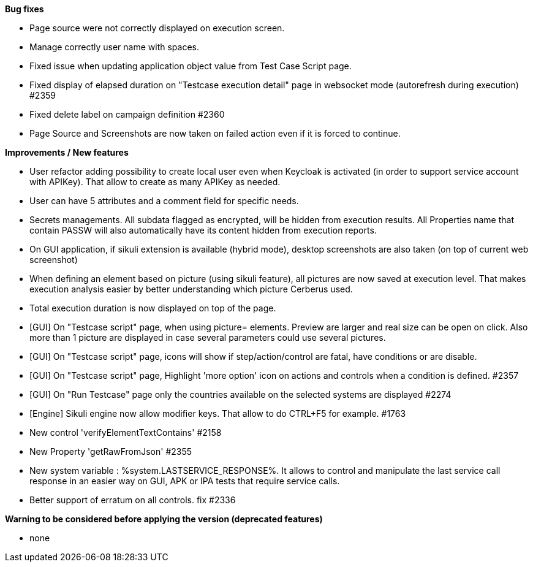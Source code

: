 *Bug fixes*
[square]
* Page source were not correctly displayed on execution screen.
* Manage correctly user name with spaces.
* Fixed issue when updating application object value from Test Case Script page.
* Fixed display of elapsed duration on "Testcase execution detail" page in websocket mode (autorefresh during execution) #2359
* Fixed delete label on campaign definition #2360
* Page Source and Screenshots are now taken on failed action even if it is forced to continue.

*Improvements / New features*
[square]
* User refactor adding possibility to create local user even when Keycloak is activated (in order to support service account with APIKey). That allow to create as many APIKey as needed.
* User can have 5 attributes and a comment field for specific needs.
* Secrets managements. All subdata flagged as encrypted, will be hidden from execution results. All Properties name that contain PASSW will also automatically have its content hidden from execution reports.
* On GUI application, if sikuli extension is available (hybrid mode), desktop screenshots are also taken (on top of current web screenshot)
* When defining an element based on picture (using sikuli feature), all pictures are now saved at execution level. That makes execution analysis easier by better understanding which picture Cerberus used.
* Total execution duration is now displayed on top of the page.
* [GUI] On "Testcase script" page, when using picture= elements. Preview are larger and real size can be open on click. Also more than 1 picture are displayed in case several parameters could use several pictures.
* [GUI] On "Testcase script" page, icons will show if step/action/control are fatal, have conditions or are disable.
* [GUI] On "Testcase script" page, Highlight 'more option' icon on actions and controls when a condition is defined. #2357
* [GUI] On "Run Testcase" page only the countries available on the selected systems are displayed #2274
* [Engine] Sikuli engine now allow modifier keys. That allow to do CTRL+F5 for example. #1763
* New control 'verifyElementTextContains' #2158
* New Property 'getRawFromJson' #2355
* New system variable : %system.LASTSERVICE_RESPONSE%. It allows to control and manipulate the last service call response in an easier way on GUI, APK or IPA tests that require service calls.
* Better support of erratum on all controls. fix #2336

*Warning to be considered before applying the version (deprecated features)*
[square]
* none
